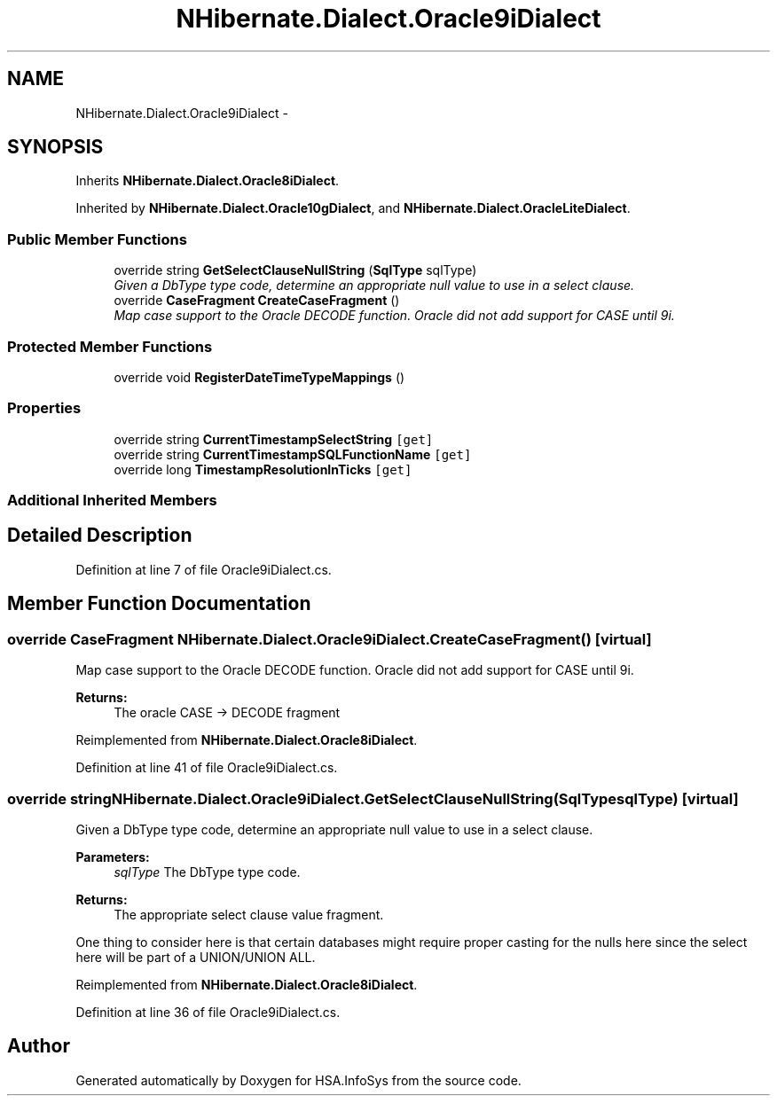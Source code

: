 .TH "NHibernate.Dialect.Oracle9iDialect" 3 "Fri Jul 5 2013" "Version 1.0" "HSA.InfoSys" \" -*- nroff -*-
.ad l
.nh
.SH NAME
NHibernate.Dialect.Oracle9iDialect \- 
.SH SYNOPSIS
.br
.PP
.PP
Inherits \fBNHibernate\&.Dialect\&.Oracle8iDialect\fP\&.
.PP
Inherited by \fBNHibernate\&.Dialect\&.Oracle10gDialect\fP, and \fBNHibernate\&.Dialect\&.OracleLiteDialect\fP\&.
.SS "Public Member Functions"

.in +1c
.ti -1c
.RI "override string \fBGetSelectClauseNullString\fP (\fBSqlType\fP sqlType)"
.br
.RI "\fIGiven a DbType type code, determine an appropriate null value to use in a select clause\&. \fP"
.ti -1c
.RI "override \fBCaseFragment\fP \fBCreateCaseFragment\fP ()"
.br
.RI "\fIMap case support to the Oracle DECODE function\&. Oracle did not add support for CASE until 9i\&. \fP"
.in -1c
.SS "Protected Member Functions"

.in +1c
.ti -1c
.RI "override void \fBRegisterDateTimeTypeMappings\fP ()"
.br
.in -1c
.SS "Properties"

.in +1c
.ti -1c
.RI "override string \fBCurrentTimestampSelectString\fP\fC [get]\fP"
.br
.ti -1c
.RI "override string \fBCurrentTimestampSQLFunctionName\fP\fC [get]\fP"
.br
.ti -1c
.RI "override long \fBTimestampResolutionInTicks\fP\fC [get]\fP"
.br
.in -1c
.SS "Additional Inherited Members"
.SH "Detailed Description"
.PP 
Definition at line 7 of file Oracle9iDialect\&.cs\&.
.SH "Member Function Documentation"
.PP 
.SS "override \fBCaseFragment\fP NHibernate\&.Dialect\&.Oracle9iDialect\&.CreateCaseFragment ()\fC [virtual]\fP"

.PP
Map case support to the Oracle DECODE function\&. Oracle did not add support for CASE until 9i\&. 
.PP
\fBReturns:\fP
.RS 4
The oracle CASE -> DECODE fragment 
.RE
.PP

.PP
Reimplemented from \fBNHibernate\&.Dialect\&.Oracle8iDialect\fP\&.
.PP
Definition at line 41 of file Oracle9iDialect\&.cs\&.
.SS "override string NHibernate\&.Dialect\&.Oracle9iDialect\&.GetSelectClauseNullString (\fBSqlType\fPsqlType)\fC [virtual]\fP"

.PP
Given a DbType type code, determine an appropriate null value to use in a select clause\&. 
.PP
\fBParameters:\fP
.RS 4
\fIsqlType\fP The DbType type code\&. 
.RE
.PP
\fBReturns:\fP
.RS 4
The appropriate select clause value fragment\&. 
.RE
.PP
.PP
One thing to consider here is that certain databases might require proper casting for the nulls here since the select here will be part of a UNION/UNION ALL\&. 
.PP
Reimplemented from \fBNHibernate\&.Dialect\&.Oracle8iDialect\fP\&.
.PP
Definition at line 36 of file Oracle9iDialect\&.cs\&.

.SH "Author"
.PP 
Generated automatically by Doxygen for HSA\&.InfoSys from the source code\&.
